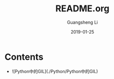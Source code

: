 #+TITLE: README.org
#+DATE: 2019-01-25
#+AUTHOR: Guangsheng Li

* Contents

- ![Python中的GIL](./Python/Python中的GIL)
